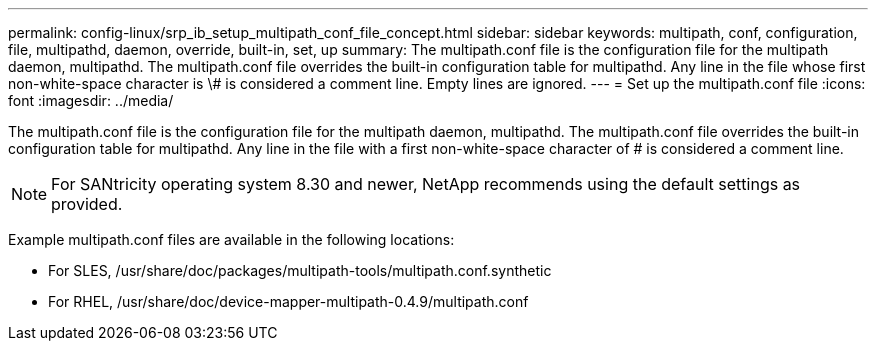 ---
permalink: config-linux/srp_ib_setup_multipath_conf_file_concept.html
sidebar: sidebar
keywords: multipath, conf, configuration, file, multipathd, daemon, override, built-in, set, up
summary: The multipath.conf file is the configuration file for the multipath daemon, multipathd. The multipath.conf file overrides the built-in configuration table for multipathd. Any line in the file whose first non-white-space character is \# is considered a comment line. Empty lines are ignored.
---
= Set up the multipath.conf file
:icons: font
:imagesdir: ../media/

[.lead]
The multipath.conf file is the configuration file for the multipath daemon, multipathd. The multipath.conf file overrides the built-in configuration table for multipathd. Any line in the file with a first non-white-space character of # is considered a comment line.

NOTE: For SANtricity operating system 8.30 and newer, NetApp recommends using the default settings as provided.

Example multipath.conf files are available in the following locations:

* For SLES, /usr/share/doc/packages/multipath-tools/multipath.conf.synthetic
* For RHEL, /usr/share/doc/device-mapper-multipath-0.4.9/multipath.conf

